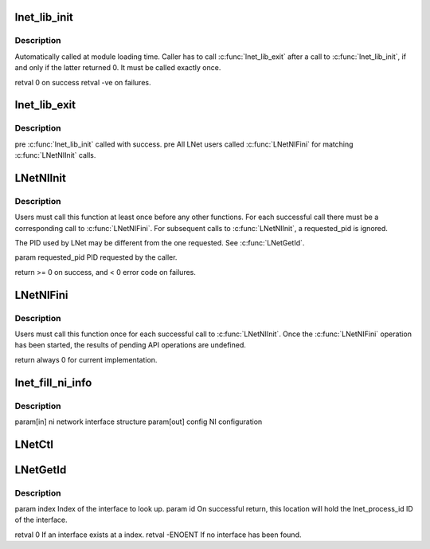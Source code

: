 .. -*- coding: utf-8; mode: rst -*-
.. src-file: drivers/staging/lustre/lnet/lnet/api-ni.c

.. _`lnet_lib_init`:

lnet_lib_init
=============

.. c:function:: int lnet_lib_init( void)

    :param  void:
        no arguments

.. _`lnet_lib_init.description`:

Description
-----------

Automatically called at module loading time. Caller has to call
\ :c:func:`lnet_lib_exit`\  after a call to \ :c:func:`lnet_lib_init`\ , if and only if the
latter returned 0. It must be called exactly once.

\retval 0 on success
\retval -ve on failures.

.. _`lnet_lib_exit`:

lnet_lib_exit
=============

.. c:function:: void lnet_lib_exit( void)

    :param  void:
        no arguments

.. _`lnet_lib_exit.description`:

Description
-----------

\pre \ :c:func:`lnet_lib_init`\  called with success.
\pre All LNet users called \ :c:func:`LNetNIFini`\  for matching \ :c:func:`LNetNIInit`\  calls.

.. _`lnetniinit`:

LNetNIInit
==========

.. c:function:: int LNetNIInit(lnet_pid_t requested_pid)

    :param lnet_pid_t requested_pid:
        *undescribed*

.. _`lnetniinit.description`:

Description
-----------

Users must call this function at least once before any other functions.
For each successful call there must be a corresponding call to
\ :c:func:`LNetNIFini`\ . For subsequent calls to \ :c:func:`LNetNIInit`\ , \a requested_pid is
ignored.

The PID used by LNet may be different from the one requested.
See \ :c:func:`LNetGetId`\ .

\param requested_pid PID requested by the caller.

\return >= 0 on success, and < 0 error code on failures.

.. _`lnetnifini`:

LNetNIFini
==========

.. c:function:: int LNetNIFini( void)

    :param  void:
        no arguments

.. _`lnetnifini.description`:

Description
-----------

Users must call this function once for each successful call to \ :c:func:`LNetNIInit`\ .
Once the \ :c:func:`LNetNIFini`\  operation has been started, the results of pending
API operations are undefined.

\return always 0 for current implementation.

.. _`lnet_fill_ni_info`:

lnet_fill_ni_info
=================

.. c:function:: void lnet_fill_ni_info(struct lnet_ni *ni, struct lnet_ioctl_config_data *config)

    parameters

    :param struct lnet_ni \*ni:
        *undescribed*

    :param struct lnet_ioctl_config_data \*config:
        *undescribed*

.. _`lnet_fill_ni_info.description`:

Description
-----------

\param[in] ni network       interface structure
\param[out] config          NI configuration

.. _`lnetctl`:

LNetCtl
=======

.. c:function:: int LNetCtl(unsigned int cmd, void *arg)

    :param unsigned int cmd:
        *undescribed*

    :param void \*arg:
        *undescribed*

.. _`lnetgetid`:

LNetGetId
=========

.. c:function:: int LNetGetId(unsigned int index, struct lnet_process_id *id)

    all interfaces share a same PID, as requested by \ :c:func:`LNetNIInit`\ .

    :param unsigned int index:
        *undescribed*

    :param struct lnet_process_id \*id:
        *undescribed*

.. _`lnetgetid.description`:

Description
-----------

\param index Index of the interface to look up.
\param id On successful return, this location will hold the
lnet_process_id ID of the interface.

\retval 0 If an interface exists at \a index.
\retval -ENOENT If no interface has been found.

.. This file was automatic generated / don't edit.


